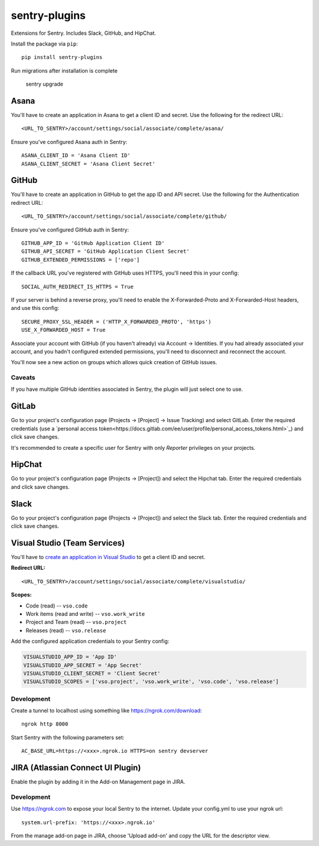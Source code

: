 sentry-plugins
==============

Extensions for Sentry. Includes Slack, GitHub, and HipChat.

Install the package via ``pip``::

    pip install sentry-plugins

Run migrations after installation is complete

    sentry upgrade

Asana
-----
You'll have to create an application in Asana to get a client ID and secret. Use the following for the redirect URL::

    <URL_TO_SENTRY>/account/settings/social/associate/complete/asana/

Ensure you've configured Asana auth in Sentry::

    ASANA_CLIENT_ID = 'Asana Client ID'
    ASANA_CLIENT_SECRET = 'Asana Client Secret'

GitHub
------

You'll have to create an application in GitHub to get the app ID and API secret. Use the following for the Authentication redirect URL::

    <URL_TO_SENTRY>/account/settings/social/associate/complete/github/

Ensure you've configured GitHub auth in Sentry::

    GITHUB_APP_ID = 'GitHub Application Client ID'
    GITHUB_API_SECRET = 'GitHub Application Client Secret'
    GITHUB_EXTENDED_PERMISSIONS = ['repo']

If the callback URL you've registered with GitHub uses HTTPS, you'll need this in your config::

    SOCIAL_AUTH_REDIRECT_IS_HTTPS = True

If your server is behind a reverse proxy, you'll need to enable the X-Forwarded-Proto
and X-Forwarded-Host headers, and use this config::

    SECURE_PROXY_SSL_HEADER = ('HTTP_X_FORWARDED_PROTO', 'https')
    USE_X_FORWARDED_HOST = True


Associate your account with GitHub (if you haven't already) via Account -> Identities. If you had
already associated your account, and you hadn't configured extended permissions, you'll need to
disconnect and reconnect the account.

You'll now see a new action on groups which allows quick creation of GitHub issues.


Caveats
~~~~~~~

If you have multiple GitHub identities associated in Sentry, the plugin will just select
one to use.

GitLab
------

Go to your project's configuration page (Projects -> [Project] -> Issue Tracking) and select
GitLab. Enter the required credentials (use a `personal access
token<https://docs.gitlab.com/ee/user/profile/personal_access_tokens.html>`_)
and click save changes.

It's recommended to create a specific user for Sentry with only `Reporter` privileges on your projects.


HipChat
-------

Go to your project's configuration page (Projects -> [Project]) and select the
Hipchat tab. Enter the required credentials and click save changes.


Slack
-------

Go to your project's configuration page (Projects -> [Project]) and select the
Slack tab. Enter the required credentials and click save changes.


Visual Studio (Team Services)
-----------------------------

You'll have to `create an application in Visual Studio <https://app.vsaex.visualstudio.com/app/register>`_ to get a client ID and secret.

**Redirect URL:**

::

    <URL_TO_SENTRY>/account/settings/social/associate/complete/visualstudio/


**Scopes:**

- Code (read) -- ``vso.code``
- Work items (read and write) -- ``vso.work_write``
- Project and Team (read) -- ``vso.project``
- Releases (read) -- ``vso.release``

Add the configured application credentials to your Sentry config:

.. code-block:: python

    VISUALSTUDIO_APP_ID = 'App ID'
    VISUALSTUDIO_APP_SECRET = 'App Secret'
    VISUALSTUDIO_CLIENT_SECRET = 'Client Secret'
    VISUALSTUDIO_SCOPES = ['vso.project', 'vso.work_write', 'vso.code', 'vso.release']

Development
~~~~~~~~~~~

Create a tunnel to localhost using something like https://ngrok.com/download::

    ngrok http 8000

Start Sentry with the following parameters set::

    AC_BASE_URL=https://<xxx>.ngrok.io HTTPS=on sentry devserver


JIRA (Atlassian Connect UI Plugin)
----------------------------------

Enable the plugin by adding it in the Add-on Management page in JIRA.

Development
~~~~~~~~~~~

Use https://ngrok.com to expose your local Sentry to the internet. Update your config.yml to use your ngrok url::

    system.url-prefix: 'https://<xxx>.ngrok.io'

From the manage add-on page in JIRA, choose 'Upload add-on' and copy the URL for the descriptor view.
